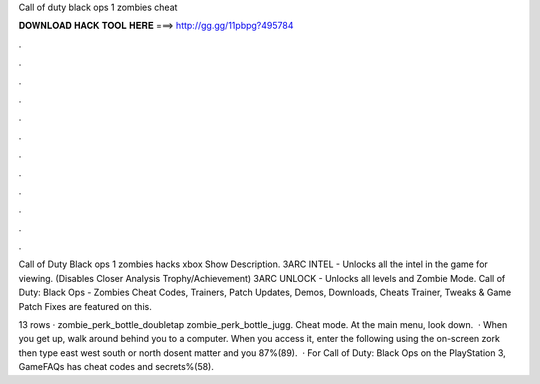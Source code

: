 Call of duty black ops 1 zombies cheat



𝐃𝐎𝐖𝐍𝐋𝐎𝐀𝐃 𝐇𝐀𝐂𝐊 𝐓𝐎𝐎𝐋 𝐇𝐄𝐑𝐄 ===> http://gg.gg/11pbpg?495784



.



.



.



.



.



.



.



.



.



.



.



.

Call of Duty Black ops 1 zombies hacks xbox Show Description. 3ARC INTEL - Unlocks all the intel in the game for viewing. (Disables Closer Analysis Trophy/Achievement) 3ARC UNLOCK - Unlocks all levels and Zombie Mode. Call of Duty: Black Ops - Zombies Cheat Codes, Trainers, Patch Updates, Demos, Downloads, Cheats Trainer, Tweaks & Game Patch Fixes are featured on this.

13 rows · zombie_perk_bottle_doubletap zombie_perk_bottle_jugg. Cheat mode. At the main menu, look down.  · When you get up, walk around behind you to a computer. When you access it, enter the following using the on-screen  zork then type east west south or north dosent matter and you 87%(89).  · For Call of Duty: Black Ops on the PlayStation 3, GameFAQs has cheat codes and secrets%(58).
